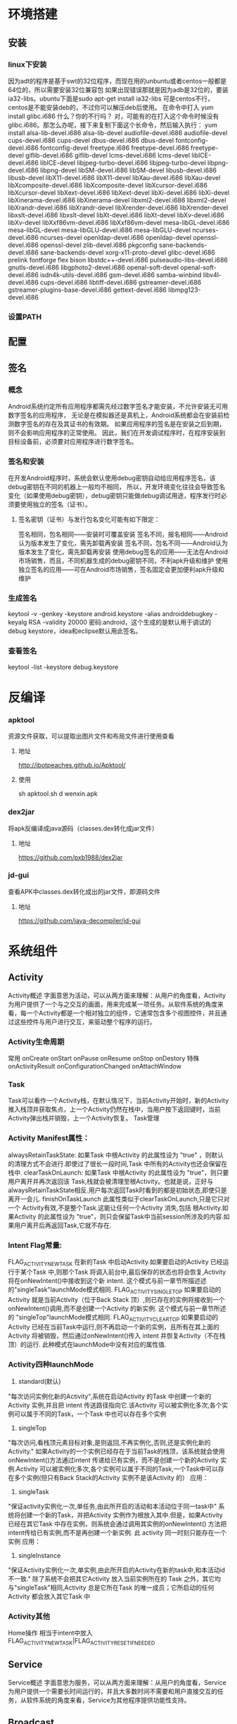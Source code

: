 * 环境搭建
** 安装
*** linux下安装
    因为adt的程序是基于swt的32位程序，而现在用的unbuntu或者centos一般都是64位的，所以需要安装32位兼容包
    如果出现错误那就是因为adb是32位的，要装ia32-libs。ubuntu下面是sudo apt-get install ia32-libs
    可是centos不行，centos是不能安装deb的，不过你可以解压deb后使用。
    在命令中打入
    yum install glibc.i686
    什么？你的不行吗？ 对，可能有的在打入这个命令时候没有glibc.i686。那怎么办呢，接下来复制下面这个长命令，然后输入执行：
    yum install alsa-lib-devel.i686 alsa-lib-devel audiofile-devel.i686 audiofile-devel cups-devel.i686 cups-devel dbus-devel.i686 dbus-devel fontconfig-devel.i686 fontconfig-devel freetype.i686 freetype-devel.i686 freetype-devel giflib-devel.i686 giflib-devel lcms-devel.i686 lcms-devel libICE-devel.i686 libICE-devel libjpeg-turbo-devel.i686 libjpeg-turbo-devel libpng-devel.i686 libpng-devel libSM-devel.i686 libSM-devel libusb-devel.i686 libusb-devel libX11-devel.i686 libX11-devel libXau-devel.i686 libXau-devel libXcomposite-devel.i686 libXcomposite-devel libXcursor-devel.i686 libXcursor-devel libXext-devel.i686 libXext-devel libXi-devel.i686 libXi-devel libXinerama-devel.i686 libXinerama-devel libxml2-devel.i686 libxml2-devel libXrandr-devel.i686 libXrandr-devel libXrender-devel.i686 libXrender-devel libxslt-devel.i686 libxslt-devel libXt-devel.i686 libXt-devel libXv-devel.i686 libXv-devel libXxf86vm-devel.i686 libXxf86vm-devel mesa-libGL-devel.i686 mesa-libGL-devel mesa-libGLU-devel.i686 mesa-libGLU-devel ncurses-devel.i686 ncurses-devel openldap-devel.i686 openldap-devel openssl-devel.i686 openssl-devel zlib-devel.i686 pkgconfig sane-backends-devel.i686 sane-backends-devel xorg-x11-proto-devel glibc-devel.i686 prelink fontforge flex bison libstdc++-devel.i686 pulseaudio-libs-devel.i686 gnutls-devel.i686 libgphoto2-devel.i686 openal-soft-devel openal-soft-devel.i686 isdn4k-utils-devel.i686 gsm-devel.i686 samba-winbind libv4l-devel.i686 cups-devel.i686 libtiff-devel.i686 gstreamer-devel.i686 gstreamer-plugins-base-devel.i686 gettext-devel.i686 libmpg123-devel.i686
*** 设置PATH
** 配置
** 签名
*** 概念
    Android系统约定所有应用程序都需先经过数字签名才能安装，不允许安装无可用数字签名的应用程序，
    无论是在模拟器还是真机上，Android系统都会在安装前检测数字签名的存在及其证书的有效期。
    如果应用程序的签名是在安装之后到期，则不会影响应用程序的正常使用。
    因此，我们在开发调试程序时，在程序安装到目标设备前，必须要对应用程序进行数字签名。
*** 签名和安装
    在开发Android程序时，系统会默认使用debug密钥自动给应用程序签名，该debug密钥在不同的机器上一般均不相同，
    所以，开发环境变化往往会导致签名变化（如果使用debug密钥），debug密钥只能做debug调试用途，程序发行时必须要使用独立的签名（证书）。
**** 签名密钥（证书）与发行包名变化可能有如下限定：
     签名相同，包名相同——安装时可覆盖安装
     签名不同，报名相同——Android认为版本发生了变化，需先卸载再安装
     签名不同，包名不同——Android认为版本发生了变化，需先卸载再安装
     使用debug签名的应用——无法在Android市场销售，而且，不同机器生成的debug密钥不同，不利apk升级和维护
     使用独立签名的应用——可在Android市场销售，签名固定会更加便利apk升级和维护
*** 生成签名
    keytool -v -genkey -keystore android.keystore -alias androiddebugkey -keyalg RSA -validity 20000
    密码:android，这个生成的是默认用于调试的debug keystore，idea和eclipse默认用此签名。
*** 查看签名
    keytool -list -keystore debug.keystore
* 反编译
*** apktool
    资源文件获取，可以提取出图片文件和布局文件进行使用查看
**** 地址
     http://ibotpeaches.github.io/Apktool/
**** 使用
     sh apktool.sh d wenxin.apk
*** dex2jar
    将apk反编译成java源码（classes.dex转化成jar文件）
**** 地址
     https://github.com/pxb1988/dex2jar
*** jd-gui
    查看APK中classes.dex转化成出的jar文件，即源码文件
**** 地址
     https://github.com/java-decompiler/jd-gui

* 系统组件
** Activity
   Activity概述
   字面意思为活动，可以从两方面来理解：从用户的角度看，Activity为用户提供了一个与之交互的画面，用来完成某一项任务。从软件系统的角度来看，每一个Activity都是一个相对独立的组件，它通常包含多个视图控件，并且通过这些控件与用户进行交互，来驱动整个程序的运行。
*** Activity生命周期
    常用
    onCreate
    onStart
    onPause
    onResume
    onStop
    onDestory
    特殊
    onActivityResult
    onConfigurationChanged
    onAttachWindow
*** Task
   Task可以看作一个Activity栈，在默认情况下，当前Activity开始时，新的Activity推入栈顶并获取焦点，上一个Activity仍然在栈中，当用户按下返回键时，当前Activity弹出栈并销毁，上一个Activity恢复。
   Task管理
*** Activity Manifest属性：
   alwaysRetainTaskState:
   如果Task 中根Activity 的此属性设为 "true" ，则默认的清理方式不会进行.即使过了很长一段时间,Task 中所有的Activity也还会保留在栈中.
   clearTaskOnLaunch:
   如果Task 中根Activity 的此属性设为 "true"，则只要用户离开并再次返回该 Task,栈就会被清理至根Activity。也就是说，正好与alwaysRetainTaskState相反.用户每次返回Task时看到的都是初始状态,即使只是离开一会儿.
   finishOnTaskLaunch
   此属性类似于clearTaskOnLaunch,只是它只对一个 Activity有效,不是整个Task.这能让任何一个Activity 消失,包括 根Activity.如果Activity 的此属性设为 "true"，则只会保留Task中当前session所涉及的内容.如果用户离开后再返回Task,它就不存在.
*** Intent Flag常量:
   FLAG_ACTIVITY_NEW_TASK
   在新的Task 中启动Activity.如果要启动的Activity 已经运行于某个Task 中,则那个Task 将调入前台中,最后保存的状态也将会恢复,Activity 将在onNewIntent()中接收到这个新 intent.
   这个模式与前一章节所描述述的"singleTask"launchMode模式相同.
   FLAG_ACTIVITY_SINGLE_TOP
   如果要启动的Activity 就是当前Activity（位于Back Stack 顶）,则已存在的实例将接收到一个onNewIntent()调用,而不是创建一个Activity 的新实例.
   这个模式与前一章节所述的 "singleTop"launchMode模式相同.
   FLAG_ACTIVITY_CLEAR_TOP
   如果要启动的Activity 已经在当前Task中运行,则不再启动一个新的实例，且所有在其上面的Activity 将被销毁，然后通过onNewIntent()传入 intent 并恢复Activity（不在栈顶）的运行.
   此种模式在launchMode中没有对应的属性值.
*** Activity四种launchMode
   1. standard(默认)
   "每次访问实例化新的Activity",系统在启动Activity 的Task 中创建一个新的Activity 实例,并且把 intent 传送路径指向它.该Activity 可以被实例化多次,各个实例可以属于不同的Task，一个Task 中也可以存在多个实例
   2. singleTop
   "每次访问,看栈顶元素目标对象,是则返回,不再实例化,否则,还是实例化新的Activity." 如果Activity的一个实例已经存在于当前Task的栈顶，该系统就会使用onNewIntent()方法通过intent 传递给已有实例，而不是创建一个新的Activity 实例.Activity 可以被实例化多次,各个实例可以属于不同的Task,一个Task中可以存在多个实例(但只有Back Stack的Activity 实例不是该Activity 的）
   应用：
   3. singleTask
   "保证activity实例化一次,单任务,由此所开启的活动和本活动位于同一task中" 系统将创建一个新的Task，并把Activity 实例作为根放入其中.但是，如果Activity 已经在其它Task 中存在实例，则系统会通过调用其实例的onNewIntent() 方法把 intent传给已有实例,而不是再创建一个新实例. 此 activity 同一时刻只能存在一个实例
   应用：
   4. singleInstance
   "保证Activity实例化一次,单实例,由此所开启的Activity在新的task中,和本活动id不一致." 除了系统不会把其它Activity 放入当前实例所在的 Task 之外，其它均与"singleTask"相同,Activity 总是它所在Task 的唯一成员；它所启动的任何Activity 都会放入其它Task 中
*** Activity其他
Home操作
相当于intent中放入FLAG_ACTIVITY_NEW_TASK|FLAG_ACTIVITY_RESET_IF_NEEDED

** Service
Service概述
字面意思为服务，可以从两方面来理解：从用户的角度看，Service为用户提供一个需要长时间运行的，并且大多数时间不需要和用户直接交互的任务，从软件系统的角度来看，Service为其他程序提供功能性支持。

** Broadcast

** ContentProvider

** Intent
   Intent在安卓中作为组件之间传输信息的媒介
** Manifest
** 线程
   Android中的Looper , Handler , Message的关系
   AsyncTask的原理和缺陷
   基于线程池+Hander
   在3.0以前，最大支持128个线程的并发，10个任务的等待。在3.0以后，无论有多少任务，都会在其内部单线程执行；
* 资源
** xml布局文件
*** tools命名空间
    tools命名空间及其属性用于帮助我们进行布局可视化调试。
    tools可以覆盖android所有标准属性，只在设计布局时可见，运行时会被忽略。
    比如用tools:text代表android:text，即可在可视化界面看到效果
*** tools:content
    是一个特殊的辅助属性，通常指向Activity，用于帮助可视化组件确定当前Activity使用的Theme
    比如tools:content="nomouse.module.MouduleActivity"，那么在manifest中的Activity设置了Theme后，
    可视化组件可以显示相应的效果
** 屏幕适配
*** px
    是英文单词pixel的缩写，意为像素，屏幕上的点。我们通常所说的分辨率如480X800就是指的像素。
    在设计领域中，像素是用来计算数码影像的最小单位。计算机中显示的图像并非连续的线条组成，而是由许多肉眼看不见的小点组成。如果把影像放大数倍，会发现这些连续色调其实是由许多色彩相近的小点所组成，这些小点就是构成影像的最小单位“像素”。由于是最小的独立显示单位，px均为整数，不会出现0.5px的情况。
*** in
    表示英寸，是屏幕的物理尺寸。每英寸等于2.54厘米。例如我们经常说的手机屏幕大小有，5（英）寸、4（英）寸就是指这个单位。这些尺寸是屏幕的对角线长度。如果手机的屏幕是4英寸，表示手机的屏幕（可视区域）对角线长度是4 X 2.54 = 10.16厘米。
*** dpi
    dpi是Dots Per Inch的缩写, 每英寸点数，即每英寸包含像素个数。比如320X480分辨率的手机，宽2英寸，高3英寸, 每英寸包含的像素点的数量为320/2=160dpi（横向）或480/3=160dpi（纵向），160就是这部手机的dpi，横向和纵向的这个值都是相同的，原因是大部分手机屏幕使用正方形的像素点。
*** density
    屏幕密度，density和dpi的关系为 density = dpi/160
*** dp
    也即dip，设备独立像素，device independent pixels的缩写，Android特有的单位，在屏幕密度dpi = 160屏幕上，1dp = 1px。
*** sp
    和dp很类似，一般用来设置字体大小，和dp的区别是它可以根据用户的字体大小偏好来缩放。
*** 安卓drawable
    drawable-ldpi (dpi=120, density=0.75)
    drawable-mdpi (dpi=160, density=1)
    drawable-hdpi (dpi=240, density=1.5)
    drawable-xhdpi (dpi=320, density=2)
    drawable-xxhdpi (dpi=480, density=3)
*** 安卓适配
    首先必须清楚一个自动渲染的概念，Android SDK会自动屏幕尺寸选择对应的资源文件进行渲染，
    如SDK检测到你手机dpi是160的话会优先到drawable-mdpi文件夹下找对应的图片资源，注意只是优先，
    假设你手机dpi是160，但是你只在xhpdi文件夹下有对应的图片资源文件，程序一样可以正常运行。
    所以理论上来说只需要提供一种规格的图片资源就ok了，如果只提供ldpi规格的图片，对于大分辨率的手机如果把图片放大就会不清晰，
    所以需要提供一套你需要支持的最大dpi的图片，这样即使用户的手机分辨率很小，这样图片缩小依然很清晰。

    在现在的App开发中，基本都会有iOS和Android版本，有些公司为了保持App不同版本的体验交互一致，还有些公司的设计资源可能比较紧张，这些情况下iOS和Android版本基本是一个设计师主导，而大多数情况下设计师可能更会以iPhone手机为基础进行设计，包括后期的切图之类的。
    这个时候身为Android开发人员你是否还要求设计师单独为Android端切一套图片资源呢？这会让你们的设计师崩溃的，下面就来告诉一个项目中总结的更棒的方法。
    相信设计师们一般都会用最新的iPhone5（5s和5的尺寸以及分辨率都一样）来做原型设计，而iPhone5的屏幕分辨率为640X1164, 屏幕尺寸为4英寸，
    根据勾股定理(a^2 + b^2 = c^2)640^2+1164^2=1764496, 然后再对其开根号可求出屏幕对角线的分辨率为：1328，
    除以4可得出iphone5的dpi：1328/4≈332 可以看出iPhone5的屏幕的dpi约等于320, 刚好属于xhdpi，
    所以你可以很自豪的像你们的设计师说不用专门为Android端切图，直接把iPhone的那一套切好的图片资源放入drawable-xhdpi文件夹里就ok了。

    iPhone6s plus尺寸为5.5英寸，1920x1080，对角线2202，dpi约等于400
    iPhone6s尺寸为4.7英寸，1334x750，对角线1530，dpi约等于320
** theme
   theme类似于css的作用，为所有布局提供整体设置，可以通过在Application中设置相应的Theme来控制所有Activity的样式。
*** 解决Activity跳转出现黑屏的问题
    在manifest文件中的对应Activity节点设置:
    android:theme="@android:style/Theme.Translucent.NoTitleBar.Fullscreen"
* UI
** LinearLayout
   1. weight，通常会将weight所在的组件的height或者width设置为0再去
   2. 父布局用gravity来标识子控件位置，子控件也可以通过layout_gravity来标识自己在父布局的位置
** RelativeLayout
   1. 子布局中可以使用android:layout_centerInParent="true"、android:layout_centerVertical="true"、android:layout_centerHorizontal="true"三个属性来标识绝对居中、垂直居中和水平居中，而不是使用layout_gravity,父布局使用gravity没有意义
** FrameLayout
   1. 子布局中通过使用layout_gravity来标识相对父布局的位置,父布局使用gravity没有意义
** GridView
   1. 直接在GridView中设置 android:gravity="center"这个属性是不起作用的。要在你adapter中的布局文件中设置android:layout_gravity="center"才有效。
   2. android:listSelector="@drawable/bg"//该属性很重要，如果不设置的话，GridView控件会自带自己的选中样式(黄色边框)，如图所示：做项目一般是不需要这个的。所以解决办法是将GridView的android:listSelector属性设置为和Activity背景相同即可。
   3. 配置
   android:verticalSpacing="10dp"  //行间距
   android:horizontalSpacing="10dip"  //列间距
   android:numColumns="3"  //列数
   android:stretchMode="columnWidth"  //列可扩展
   以上列数为3，若想在高分辨率中列数设置为4怎么办呢。首先，需要在属性中设置列为可扩展android:stretchMode="columnWidth"。然后在代码中做个判断：
   if(Metrics.heightPixels == 1280 && Metrics.widthPixels == 800){
   gridview.setNumColumns(4);
   }
   这样GridView的列数是可以随分辨率不同而做更多的设置。
   4. Grid Item居中，要在子布局的根节点中设置layout_gravity=center
** ImageView
*** ScaleType
    1. ScaleType.CENTER：：图片大小为原始大小，如果图片大小大于ImageView控件，则截取图片中间部分，若小于，则直接将图片居中显示。
    2. ScaleType.CENTER_CROP：将图片等比例缩放，让图像的短边与ImageView的边长度相同，即不能留有空白，缩放后截取中间部分进行显示。
    3. ScaleType.CENTER_INSIDE：将图片大小大于ImageView的图片进行等比例缩小，直到整幅图能够居中显示在ImageView中，小于ImageView的图片不变，直接居中显示。
    4. ScaleType.FIT_CENTER：ImageView的默认状态，大图等比例缩小，使整幅图能够居中显示在ImageView中，小图等比例放大，同样要整体居中显示在ImageView中。
    5. ScaleType.FIT_END：缩放方式同FIT_CENTER，只是将图片显示在右方或下方，而不是居中。
    6. ScaleType.FIT_START：缩放方式同FIT_CENTER，只是将图片显示在左方或上方，而不是居中。
    7. ScaleType.FIT_XY：将图片非等比例缩放到大小与ImageView相同。
    8. ScaleType.MATRIX：是根据一个3x3的矩阵对其中图片进行缩放
* 动画和图像
** View Animation（Tween Animation）补间动画
   给出两个关键帧，通过一些算法将给定属性值在给定的时间内在两个关键帧间渐变。包含4种效果：<alpha>透明度,<scale>缩放,<translate>位移,<rotate>反转，此动画不会改变View的实际属性，即View的外型发生
** Drawable Animation（Frame Animation）帧动画
   就像GIF图片，通过一系列Drawable依次显示来模拟动画的效果。
** Property Animation 属性动画
   与View Animation的最大区别是属性动画会改变View的实际属性。
* 常见问题
** 应用方法数不能超过65536的问题
*** 原因
    是由于 dex 文件格式的限制而引起的这个问题。我们项目中的每一个方法，在编译过后在dex文件中都会有一个与之相对应的方法 id，而 dex 文件中存储方法 id 用的是 short 类型数据，
    java 中 short 是两个字节大小，所以这就限制了一个 dex 文件中最多只能存储2^16个（unsigned short）
*** 解决方法
    1. 在gradle中引入multidex类
dependencies {
  compile 'com.android.support:multidex:1.0.0'
}
    2. 在AndroidManifest.xml 中声明 MultiDexApplication
<?xml version="1.0" encoding="utf-8"?>
<manifest xmlns:android="http://schemas.android.com/apk/res/android"
    package="com.example.android.multidex.myapplication">
    <application
        ...
        android:name="android.support.multidex.MultiDexApplication">
        ...
    </application>
</manifest>
     3. 如果自己已经实现类Applicaiton类，重写attachBaseContext方法
@Override
protected void attachBaseContext(Context base) {
    super.attachBaseContext(base);
    MultiDex.install(this);
}
